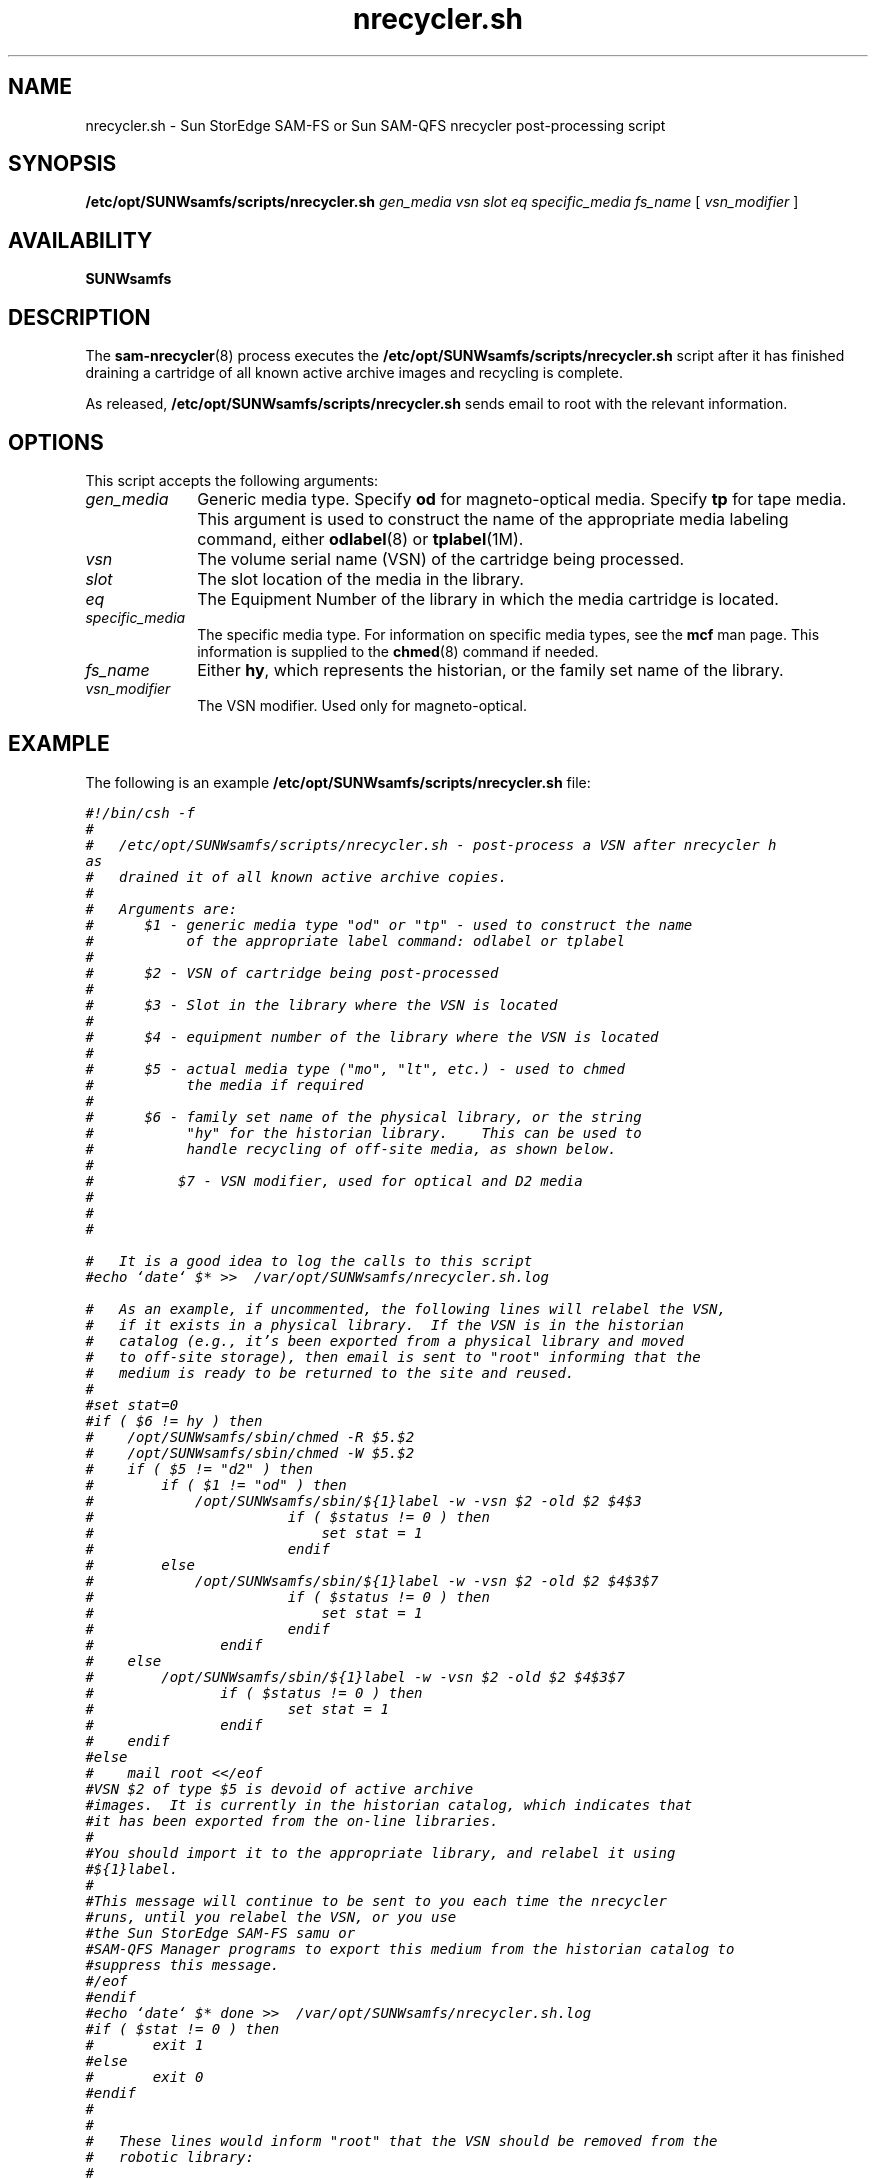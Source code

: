 .\" $Revision: 1.8 $
.ds ]W Sun Microsystems
.\" SAM-QFS_notice_begin
.\"
.\" CDDL HEADER START
.\"
.\" The contents of this file are subject to the terms of the
.\" Common Development and Distribution License (the "License").
.\" You may not use this file except in compliance with the License.
.\"
.\" You can obtain a copy of the license at pkg/OPENSOLARIS.LICENSE
.\" or https://illumos.org/license/CDDL.
.\" See the License for the specific language governing permissions
.\" and limitations under the License.
.\"
.\" When distributing Covered Code, include this CDDL HEADER in each
.\" file and include the License file at pkg/OPENSOLARIS.LICENSE.
.\" If applicable, add the following below this CDDL HEADER, with the
.\" fields enclosed by brackets "[]" replaced with your own identifying
.\" information: Portions Copyright [yyyy] [name of copyright owner]
.\"
.\" CDDL HEADER END
.\"
.\" Copyright 2009 Sun Microsystems, Inc.  All rights reserved.
.\" Use is subject to license terms.
.\"
.\" SAM-QFS_notice_end
.na
.nh
.TH nrecycler.sh 8 "07 Jan 2009"
.SH NAME
nrecycler.sh \- Sun StorEdge \%SAM-FS or Sun \%SAM-QFS nrecycler \%post-processing script
.SH SYNOPSIS
.B /etc/opt/SUNWsamfs/scripts/nrecycler.sh
\fIgen_media\fR
\fIvsn\fR
\fIslot\fR
\fIeq\fR
\fIspecific_media\fR
\fIfs_name\fR
[\ \fIvsn_modifier\fR\ ]
.SH AVAILABILITY
\fBSUNWsamfs\fR
.SH DESCRIPTION
The \fBsam-nrecycler\fR(8) process executes the 
.B /etc/opt/SUNWsamfs/scripts/nrecycler.sh
script after it has finished draining a cartridge of all
known active archive images and recycling is complete.
.PP
As released, \fB/etc/opt/SUNWsamfs/scripts/nrecycler.sh\fR sends
email to root with the relevant information.
.SH OPTIONS
This script accepts the following arguments:
.TP 10
\fIgen_media\fR
Generic media type.  Specify \fBod\fR for \%magneto-optical media.
Specify \fBtp\fR for tape media.
This argument is used to construct the name of the appropriate
media labeling command,
either \fBodlabel\fR(8) or \fBtplabel\fR(1M).
.TP
\fIvsn\fR
The volume serial name (VSN) of the cartridge being processed.
.TP
\fIslot\fR
The slot location of the media in the library.
.TP
\fIeq\fR
The Equipment Number of the library in which the media cartridge
is located.
.TP
\fIspecific_media\fR
The specific media type.  For information on specific media types,
see the \fBmcf\fR man page.  This information is supplied to the
\fBchmed\fR(8) command if needed.
.TP
\fIfs_name\fR
Either \fBhy\fR, which represents the historian, or the family
set name of the library.
.TP
\fIvsn_modifier\fR
The VSN modifier.  Used only for \%magneto-optical.
.SH EXAMPLE
.PP
The following is an example \fB/etc/opt/SUNWsamfs/scripts/nrecycler.sh\fP file:
.PP
.ft CO
.nf
#!/bin/csh -f
#
#   /etc/opt/SUNWsamfs/scripts/nrecycler.sh - post-process a VSN after nrecycler h
as
#   drained it of all known active archive copies.
#
#   Arguments are:
#      $1 - generic media type "od" or "tp" - used to construct the name
#           of the appropriate label command: odlabel or tplabel
#
#      $2 - VSN of cartridge being post-processed
#
#      $3 - Slot in the library where the VSN is located
#
#      $4 - equipment number of the library where the VSN is located
#  
#      $5 - actual media type ("mo", "lt", etc.) - used to chmed
#           the media if required
#
#      $6 - family set name of the physical library, or the string
#           "hy" for the historian library.    This can be used to
#           handle recycling of off-site media, as shown below.
#
#          $7 - VSN modifier, used for optical and D2 media
#
#
#

#   It is a good idea to log the calls to this script
#echo `date` $* >>  /var/opt/SUNWsamfs/nrecycler.sh.log

#   As an example, if uncommented, the following lines will relabel the VSN,
#   if it exists in a physical library.  If the VSN is in the historian
#   catalog (e.g., it's been exported from a physical library and moved
#   to off-site storage), then email is sent to "root" informing that the
#   medium is ready to be returned to the site and reused.
#
#set stat=0
#if ( $6 != hy ) then
#    /opt/SUNWsamfs/sbin/chmed -R $5.$2
#    /opt/SUNWsamfs/sbin/chmed -W $5.$2
#    if ( $5 != "d2" ) then
#        if ( $1 != "od" ) then
#            /opt/SUNWsamfs/sbin/${1}label -w -vsn $2 -old $2 $4\:$3
#                       if ( $status != 0 ) then
#                           set stat = 1
#                       endif
#        else
#            /opt/SUNWsamfs/sbin/${1}label -w -vsn $2 -old $2 $4\:$3\:$7
#                       if ( $status != 0 ) then
#                           set stat = 1
#                       endif
#               endif
#    else
#        /opt/SUNWsamfs/sbin/${1}label -w -vsn $2 -old $2 $4\:$3\:$7
#               if ( $status != 0 ) then
#                       set stat = 1
#               endif
#    endif
#else
#    mail root <</eof
#VSN $2 of type $5 is devoid of active archive
#images.  It is currently in the historian catalog, which indicates that
#it has been exported from the on-line libraries.
#
#You should import it to the appropriate library, and relabel it using
#${1}label.
#
#This message will continue to be sent to you each time the nrecycler
#runs, until you relabel the VSN, or you use
#the Sun StorEdge \%SAM-FS samu or
#SAM-QFS Manager programs to export this medium from the historian catalog to
#suppress this message.
#/eof
#endif
#echo `date` $* done >>  /var/opt/SUNWsamfs/nrecycler.sh.log
#if ( $stat != 0 ) then
#       exit 1
#else
#       exit 0
#endif
#
#
#   These lines would inform "root" that the VSN should be removed from the
#   robotic library:
#
#mail root <</eof 
#VSN $2 in library $4 is ready to be shelved off-site.
#/eof
#echo `date` $* done >>  /var/opt/SUNWsamfs/nrecycler.sh.log
#exit 0


#  The default action is to mail a message reminding you to set up this 
#  file.  You should comment out these lines (through and including the /eof
#  below) after you've set up this file.
#
mailx -s "Robot $6 at hostname `hostname` recycle." root <</eof
The /etc/opt/SUNWsamfs/scripts/nrecycler.sh script was called by the SAM-FS recyc
ler
with the following arguments:

      Media type: $5($1)  VSN: $2  Slot: $3  Eq: $4 
      Library: $6

/etc/opt/SUNWsamfs/scripts/nrecycler.sh is a script which is called when the recy
cler
determines that a VSN has been drained of all known active archive
copies.  You should determine your site requirements for disposition of
recycled media - some sites wish to relabel and reuse the media, some
sites wish to take the media out of the library for possible later use
to access historical files.  Consult the sam-nrecycler(1m) man page for more
information.
/eof
#echo `date` $* done >>  /var/opt/SUNWsamfs/nrecycler.sh.log
exit 0
.fi
.ft
.PP
The example first checks to see if the VSN is in a physical library.
If it is, the example script first clears the \fBread-only\fR
and \fBwrite-protect\fR catalog bits.  It then issues a \fBtplabel\fR(8)
or \fBodlabel\fR(8) command to relabel the
cartridge with its existing label.  Relabeling has the effect of clearing
all the expired archive images from the cartridges, thus enabling the
archiver to re-use the cartridge.  Labeling also clears
the \fBrecycle\fR bit in the VSN's catalog entry.
.PP
If the VSN is in the historian catalog, the script sends an email
message to root.  Note that a cartridge in a manually mounted
drive is shown in
the historian catalog as well, so you may want to see if the
VSN is currently in a drive and relabel it if necessary.
.SH SEE ALSO
.BR odlabel (8),
.BR sam-nrecycler (8),
.BR tplabel (8).
